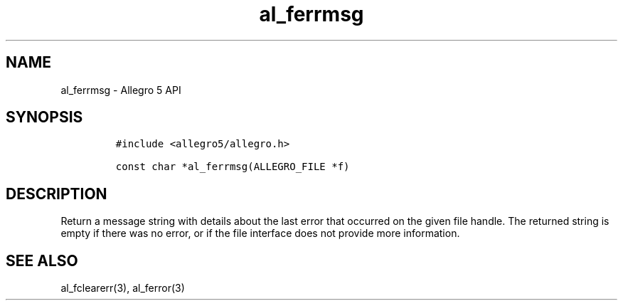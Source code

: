 .\" Automatically generated by Pandoc 3.1.3
.\"
.\" Define V font for inline verbatim, using C font in formats
.\" that render this, and otherwise B font.
.ie "\f[CB]x\f[]"x" \{\
. ftr V B
. ftr VI BI
. ftr VB B
. ftr VBI BI
.\}
.el \{\
. ftr V CR
. ftr VI CI
. ftr VB CB
. ftr VBI CBI
.\}
.TH "al_ferrmsg" "3" "" "Allegro reference manual" ""
.hy
.SH NAME
.PP
al_ferrmsg - Allegro 5 API
.SH SYNOPSIS
.IP
.nf
\f[C]
#include <allegro5/allegro.h>

const char *al_ferrmsg(ALLEGRO_FILE *f)
\f[R]
.fi
.SH DESCRIPTION
.PP
Return a message string with details about the last error that occurred
on the given file handle.
The returned string is empty if there was no error, or if the file
interface does not provide more information.
.SH SEE ALSO
.PP
al_fclearerr(3), al_ferror(3)
